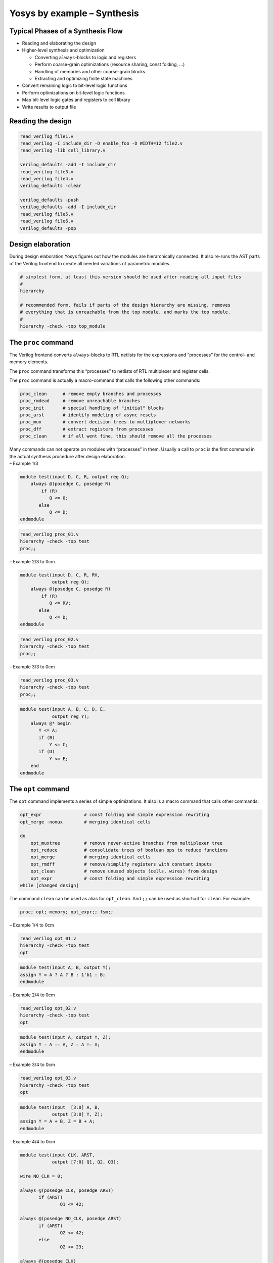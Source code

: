 Yosys by example – Synthesis
============================

.. container:: frame

Typical Phases of a Synthesis Flow
----------------------------------

.. container:: frame

   -  Reading and elaborating the design

   -  Higher-level synthesis and optimization

      -  Converting ``always``-blocks to logic and registers

      -  Perform coarse-grain optimizations (resource sharing, const
         folding, ...)

      -  Handling of memories and other coarse-grain blocks

      -  Extracting and optimizing finite state machines

   -  Convert remaining logic to bit-level logic functions

   -  Perform optimizations on bit-level logic functions

   -  Map bit-level logic gates and registers to cell library

   -  Write results to output file

Reading the design
------------------

.. container:: frame

   .. code:: ys

      read_verilog file1.v
      read_verilog -I include_dir -D enable_foo -D WIDTH=12 file2.v
      read_verilog -lib cell_library.v

      verilog_defaults -add -I include_dir
      read_verilog file3.v
      read_verilog file4.v
      verilog_defaults -clear

      verilog_defaults -push
      verilog_defaults -add -I include_dir
      read_verilog file5.v
      read_verilog file6.v
      verilog_defaults -pop

Design elaboration
------------------

.. container:: frame

   During design elaboration Yosys figures out how the modules are
   hierarchically connected. It also re-runs the AST parts of the
   Verilog frontend to create all needed variations of parametric
   modules.

   .. code:: ys

      # simplest form. at least this version should be used after reading all input files
      #
      hierarchy

      # recommended form. fails if parts of the design hierarchy are missing, removes
      # everything that is unreachable from the top module, and marks the top module.
      #
      hierarchy -check -top top_module

The ``proc`` command
--------------------

.. container:: frame

   The Verilog frontend converts ``always``-blocks to RTL netlists for
   the expressions and “processes” for the control- and memory elements.

   The ``proc`` command transforms this “processes” to netlists of RTL
   multiplexer and register cells.

   The ``proc`` command is actually a macro-command that calls the
   following other commands:

   .. code:: ys

      proc_clean      # remove empty branches and processes
      proc_rmdead     # remove unreachable branches
      proc_init       # special handling of "initial" blocks
      proc_arst       # identify modeling of async resets
      proc_mux        # convert decision trees to multiplexer networks
      proc_dff        # extract registers from processes
      proc_clean      # if all went fine, this should remove all the processes

   Many commands can not operate on modules with “processes” in them.
   Usually a call to ``proc`` is the first command in the actual
   synthesis procedure after design elaboration.

.. container:: frame

   – Example 1/3

   .. container:: columns

      .. code:: verilog

         module test(input D, C, R, output reg Q);
             always @(posedge C, posedge R)
                 if (R)
         	    Q <= 0;
         	else
         	    Q <= D;
         endmodule

      .. code:: ys

         read_verilog proc_01.v
         hierarchy -check -top test
         proc;;

   .. image:: PRESENTATION_ExSyn/proc_01.pdf
      :alt: image
      :width: 8cm

.. container:: frame

   – Example 2/3 to 0cm\ |image|

   .. container:: columns

      .. code:: verilog

         module test(input D, C, R, RV,
                     output reg Q);
             always @(posedge C, posedge R)
                 if (R)
         	    Q <= RV;
         	else
         	    Q <= D;
         endmodule

      .. code:: ys

         read_verilog proc_02.v
         hierarchy -check -top test
         proc;;

.. container:: frame

   – Example 3/3 to 0cm\ |image1|

   .. container:: columns

      .. code:: ys

         read_verilog proc_03.v
         hierarchy -check -top test
         proc;;

      .. code:: verilog

         module test(input A, B, C, D, E,
                     output reg Y);
             always @* begin
         	Y <= A;
         	if (B)
         	    Y <= C;
         	if (D)
         	    Y <= E;
             end
         endmodule

The ``opt`` command
-------------------

.. container:: frame

   The ``opt`` command implements a series of simple optimizations. It
   also is a macro command that calls other commands:

   .. code:: ys

      opt_expr                # const folding and simple expression rewriting
      opt_merge -nomux        # merging identical cells

      do
          opt_muxtree         # remove never-active branches from multiplexer tree
          opt_reduce          # consolidate trees of boolean ops to reduce functions
          opt_merge           # merging identical cells
          opt_rmdff           # remove/simplify registers with constant inputs
          opt_clean           # remove unused objects (cells, wires) from design
          opt_expr            # const folding and simple expression rewriting
      while [changed design]

   The command ``clean`` can be used as alias for ``opt_clean``. And
   ``;;`` can be used as shortcut for ``clean``. For example:

   .. code:: ys

      proc; opt; memory; opt_expr;; fsm;;

.. container:: frame

   – Example 1/4 to 0cm\ |image2|

   .. container:: columns

      .. code:: ys

         read_verilog opt_01.v
         hierarchy -check -top test
         opt

      .. code:: verilog

         module test(input A, B, output Y);
         assign Y = A ? A ? B : 1'b1 : B;
         endmodule

.. container:: frame

   – Example 2/4 to 0cm\ |image3|

   .. container:: columns

      .. code:: ys

         read_verilog opt_02.v
         hierarchy -check -top test
         opt

      .. code:: verilog

         module test(input A, output Y, Z);
         assign Y = A == A, Z = A != A;
         endmodule

.. container:: frame

   – Example 3/4 to 0cm\ |image4|

   .. container:: columns

      .. code:: ys

         read_verilog opt_03.v
         hierarchy -check -top test
         opt

      .. code:: verilog

         module test(input  [3:0] A, B,
                     output [3:0] Y, Z);
         assign Y = A + B, Z = B + A;
         endmodule

.. container:: frame

   – Example 4/4 to 0cm\ |image5|

   .. container:: columns

      .. code:: verilog

         module test(input CLK, ARST,
                     output [7:0] Q1, Q2, Q3);

         wire NO_CLK = 0;

         always @(posedge CLK, posedge ARST)
         	if (ARST)
         		Q1 <= 42;

         always @(posedge NO_CLK, posedge ARST)
         	if (ARST)
         		Q2 <= 42;
         	else
         		Q2 <= 23;

         always @(posedge CLK)
         	Q3 <= 42;

         endmodule

      .. code:: ys

         read_verilog opt_04.v
         hierarchy -check -top test
         proc; opt

When to use ``opt`` or ``clean``
--------------------------------

.. container:: frame

   Usually it does not hurt to call ``opt`` after each regular command
   in the synthesis script. But it increases the synthesis time, so it
   is favourable to only call ``opt`` when an improvement can be
   achieved.

   The designs in ``yosys-bigsim`` are a good playground for
   experimenting with the effects of calling ``opt`` in various places
   of the flow.

   It generally is a good idea to call ``opt`` before inherently
   expensive commands such as ``sat`` or ``freduce``, as the possible
   gain is much higher in this cases as the possible loss.

   The ``clean`` command on the other hand is very fast and many
   commands leave a mess (dangling signal wires, etc). For example, most
   commands do not remove any wires or cells. They just change the
   connections and depend on a later call to clean to get rid of the now
   unused objects. So the occasional ``;;`` is a good idea in every
   synthesis script.

The ``memory`` command
----------------------

.. container:: frame

   In the RTL netlist, memory reads and writes are individual cells.
   This makes consolidating the number of ports for a memory easier. The
   ``memory`` transforms memories to an implementation. Per default that
   is logic for address decoders and registers. It also is a macro
   command that calls other commands:

   .. code:: ys

      # this merges registers into the memory read- and write cells.
      memory_dff

      # this collects all read and write cells for a memory and transforms them
      # into one multi-port memory cell.
      memory_collect

      # this takes the multi-port memory cell and transforms it to address decoder
      # logic and registers. This step is skipped if "memory" is called with -nomap.
      memory_map

   Usually it is preferred to use architecture-specific RAM resources
   for memory. For example:

   .. code:: ys

      memory -nomap; techmap -map my_memory_map.v; memory_map

.. container:: frame

   – Example 1/2 to 0cm\ |image6|

   .. container:: columns

      .. code:: ys

         read_verilog memory_01.v
         hierarchy -check -top test
         proc;; memory; opt

      .. code:: verilog

         module test(input      CLK, ADDR,
                     input      [7:0] DIN,
         	    output reg [7:0] DOUT);
             reg [7:0] mem [0:1];
             always @(posedge CLK) begin
                 mem[ADDR] <= DIN;
         	DOUT <= mem[ADDR];
             end
         endmodule

.. container:: frame

   – Example 2/2 to 0cm\ |image7|

   .. container:: columns

      .. code:: verilog

         module test(
             input             WR1_CLK,  WR2_CLK,
             input             WR1_WEN,  WR2_WEN,
             input      [7:0]  WR1_ADDR, WR2_ADDR,
             input      [7:0]  WR1_DATA, WR2_DATA,
             input             RD1_CLK,  RD2_CLK,
             input      [7:0]  RD1_ADDR, RD2_ADDR,
             output reg [7:0]  RD1_DATA, RD2_DATA
         );

         reg [7:0] memory [0:255];

         always @(posedge WR1_CLK)
             if (WR1_WEN)
                 memory[WR1_ADDR] <= WR1_DATA;

         always @(posedge WR2_CLK)
             if (WR2_WEN)
                 memory[WR2_ADDR] <= WR2_DATA;

         always @(posedge RD1_CLK)
             RD1_DATA <= memory[RD1_ADDR];

         always @(posedge RD2_CLK)
             RD2_DATA <= memory[RD2_ADDR];

         endmodule

      .. code:: ys

         read_verilog memory_02.v
         hierarchy -check -top test
         proc;; memory -nomap
         opt -mux_undef -mux_bool

The ``fsm`` command
-------------------

.. container:: frame

   The ``fsm`` command identifies, extracts, optimizes (re-encodes), and
   re-synthesizes finite state machines. It again is a macro that calls
   a series of other commands:

   .. code:: ys

      fsm_detect          # unless got option -nodetect
      fsm_extract

      fsm_opt
      clean
      fsm_opt

      fsm_expand          # if got option -expand
      clean               # if got option -expand
      fsm_opt             # if got option -expand

      fsm_recode          # unless got option -norecode

      fsm_info

      fsm_export          # if got option -export
      fsm_map             # unless got option -nomap

.. container:: frame

   – details Some details on the most important commands from the
   ``fsm_`` group:

   The ``fsm_detect`` command identifies FSM state registers and marks
   them with the ``(* fsm_encoding = "auto" *)`` attribute, if they do
   not have the ``fsm_encoding`` set already. Mark registers with
   ``(* fsm_encoding = "none" *)`` to disable FSM optimization for a
   register.

   The ``fsm_extract`` command replaces the entire FSM (logic and state
   registers) with a ``$fsm`` cell.

   The commands ``fsm_opt`` and ``fsm_recode`` can be used to optimize
   the FSM.

   Finally the ``fsm_map`` command can be used to convert the
   (optimized) ``$fsm`` cell back to logic and registers.

The ``techmap`` command
-----------------------

.. container:: frame

   to 0cm\ |image8| The ``techmap`` command replaces cells with
   implementations given as verilog source. For example implementing a
   32 bit adder using 16 bit adders:

   to 0cm

   .. code:: verilog

      module \$add (A, B, Y);

      parameter A_SIGNED = 0;
      parameter B_SIGNED = 0;
      parameter A_WIDTH = 1;
      parameter B_WIDTH = 1;
      parameter Y_WIDTH = 1;

      input [A_WIDTH-1:0] A;
      input [B_WIDTH-1:0] B;
      output [Y_WIDTH-1:0] Y;

      generate
        if ((A_WIDTH == 32) && (B_WIDTH == 32))
          begin
            wire [16:0] S1 = A[15:0] + B[15:0];
            wire [15:0] S2 = A[31:16] + B[31:16] + S1[16];
            assign Y = {S2[15:0], S1[15:0]};
          end
        else
          wire _TECHMAP_FAIL_ = 1;
      endgenerate

      endmodule

   to 0cm

   .. code:: verilog

      module test(input [31:0]  a, b,
                  output [31:0] y);
      assign y = a + b;
      endmodule

   .. code:: ys

      read_verilog techmap_01.v
      hierarchy -check -top test
      techmap -map techmap_01_map.v;;

.. container:: frame

   – stdcell mapping When ``techmap`` is used without a map file, it
   uses a built-in map file to map all RTL cell types to a generic
   library of built-in logic gates and registers.

   .. container:: block

      The built-in logic gate types are:
      ``$_NOT_ $_AND_ $_OR_ $_XOR_ $_MUX_``

   .. container:: block

      The register types are:
      ``$_SR_NN_ $_SR_NP_ $_SR_PN_ $_SR_PP_ $_DFF_N_ $_DFF_P_ $_DFF_NN0_ $_DFF_NN1_ $_DFF_NP0_ $_DFF_NP1_ $_DFF_PN0_ $_DFF_PN1_ $_DFF_PP0_ $_DFF_PP1_ $_DFFSR_NNN_ $_DFFSR_NNP_ $_DFFSR_NPN_ $_DFFSR_NPP_ $_DFFSR_PNN_ $_DFFSR_PNP_ $_DFFSR_PPN_ $_DFFSR_PPP_ $_DLATCH_N_ $_DLATCH_P_``

The ``abc`` command
-------------------

.. container:: frame

   The ``abc`` command provides an interface to ABC [1]_, an open source
   tool for low-level logic synthesis.

   The ``abc`` command processes a netlist of internal gate types and
   can perform:

   -  logic minimization (optimization)

   -  mapping of logic to standard cell library (liberty format)

   -  mapping of logic to k-LUTs (for FPGA synthesis)

   Optionally ``abc`` can process registers from one clock domain and
   perform sequential optimization (such as register balancing).

   ABC is also controlled using scripts. An ABC script can be specified
   to use more advanced ABC features. It is also possible to write the
   design with ``write_blif`` and load the output file into ABC outside
   of Yosys.

.. container:: frame

   – Example

   .. container:: columns

      .. code:: verilog

         module test(input clk, a, b, c,
                     output reg y);

         	reg [2:0] q1, q2;
         	always @(posedge clk) begin
         		q1 <= { a, b, c };
         		q2 <= q1;
         		y <= ^q2;
         	end
         endmodule

      .. code:: ys

         read_verilog abc_01.v
         read_verilog -lib abc_01_cells.v
         hierarchy -check -top test
         proc; opt; techmap
         abc -dff -liberty abc_01_cells.lib;;

   .. image:: PRESENTATION_ExSyn/abc_01.pdf
      :alt: image

Other special-purpose mapping commands
--------------------------------------

.. container:: frame

   .. container:: block

      ``dfflibmap`` This command maps the internal register cell types
      to the register types described in a liberty file.

   .. container:: block

      ``hilomap`` Some architectures require special driver cells for
      driving a constant hi or lo value. This command replaces simple
      constants with instances of such driver cells.

   .. container:: block

      ``iopadmap`` Top-level input/outputs must usually be implemented
      using special I/O-pad cells. This command inserts this cells to
      the design.

Example Synthesis Script
------------------------

.. container:: frame

   .. container:: columns

      .. code:: ys

         # read and elaborate design
         read_verilog cpu_top.v cpu_ctrl.v cpu_regs.v
         read_verilog -D WITH_MULT cpu_alu.v
         hierarchy -check -top cpu_top

         # high-level synthesis
         proc; opt; fsm;; memory -nomap; opt

         # substitute block rams
         techmap -map map_rams.v

         # map remaining memories
         memory_map

         # low-level synthesis
         techmap; opt; flatten;; abc -lut6
         techmap -map map_xl_cells.v

         # add clock buffers
         select -set xl_clocks t:FDRE %x:+FDRE[C] t:FDRE %d
         iopadmap -inpad BUFGP O:I @xl_clocks

         # add io buffers
         select -set xl_nonclocks w:* t:BUFGP %x:+BUFGP[I] %d
         iopadmap -outpad OBUF I:O -inpad IBUF O:I @xl_nonclocks

         # write synthesis results
         write_edif synth.edif

      .. container:: block

         Teaser / Outlook

         The weird ``select`` expressions at the end of this script are
         discussed in the next part (Section 3, “Advanced Synthesis”) of
         this presentation.

Summary
-------

.. container:: frame

   -  Yosys provides commands for each phase of the synthesis.

   -  Each command solves a (more or less) simple problem.

   -  Complex commands are often only front-ends to simple commands.

   -  ``proc; opt; fsm; opt; memory; opt; techmap; opt; abc;;``

   .. container:: center

      Questions?

   .. container:: center

      http://www.clifford.at/yosys/

.. [1]
   http://www.eecs.berkeley.edu/~alanmi/abc/

.. |image| image:: PRESENTATION_ExSyn/proc_02.pdf
.. |image1| image:: PRESENTATION_ExSyn/proc_03.pdf
.. |image2| image:: PRESENTATION_ExSyn/opt_01.pdf
.. |image3| image:: PRESENTATION_ExSyn/opt_02.pdf
.. |image4| image:: PRESENTATION_ExSyn/opt_03.pdf
.. |image5| image:: PRESENTATION_ExSyn/opt_04.pdf
   :width: 6cm
.. |image6| image:: PRESENTATION_ExSyn/memory_01.pdf
.. |image7| image:: PRESENTATION_ExSyn/memory_02.pdf
   :width: 7.5cm
.. |image8| image:: PRESENTATION_ExSyn/techmap_01.pdf
   :width: 12cm
